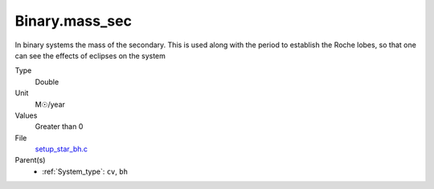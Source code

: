 Binary.mass_sec
===============
In binary systems the mass of the secondary. This is used along
with the period to establish the Roche lobes, so that one can
see the effects of eclipses on the system

Type
  Double

Unit
  M☉/year

Values
  Greater than 0

File
  `setup_star_bh.c <https://github.com/agnwinds/python/blob/master/source/setup_star_bh.c>`_


Parent(s)
  * :ref:`System_type`: ``cv``, ``bh``


